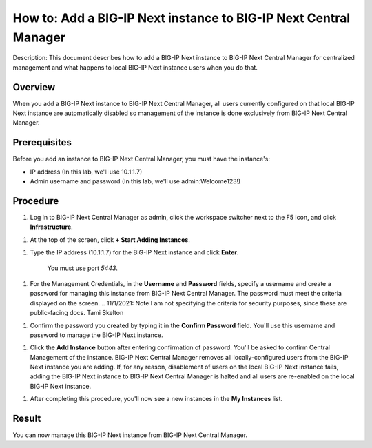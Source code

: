 ..  Author: Tami Skelton 

=================================================================
How to: Add a BIG-IP Next instance to BIG-IP Next Central Manager
=================================================================

Description: This document describes how to add a BIG-IP Next instance to BIG-IP Next Central Manager for centralized management and what happens to local BIG-IP Next instance users when you do that.

Overview
========
When you add a BIG-IP Next instance to BIG-IP Next Central Manager, all users currently configured on that local BIG-IP Next instance are automatically disabled so management of the instance is done exclusively from BIG-IP Next Central Manager.

Prerequisites
=============
Before you add an instance to BIG-IP Next Central Manager, you must have the instance's:

- IP address (In this lab, we'll use 10.1.1.7)
- Admin username and password (In this lab, we'll use admin:Welcome123!)


Procedure
=========
#. Log in to BIG-IP Next Central Manager as admin, click the workspace switcher next to the F5 icon, and click **Infrastructure**.

.. image:: lab2_img01_login_to_next_central_manager.png
	:scale: 10%
.. image:: lab2_img02_navigation_to_infrastructure1.png
	:scale: 25%
.. image:: lab2_img03_navigation_to_infrastructure2.png
	:scale: 25%

#. At the top of the screen, click **+ Start Adding Instances**.

.. image:: lab2_img04_my_instances_list_add.png
	:scale: 25%

#. Type the IP address (10.1.1.7) for the BIG-IP Next instance and click **Enter**.

	 You must use port `5443`.
.. image:: lab2_img05_add_instance_dialog_1.png
	:scale: 25%

#. For the Management Credentials, in the **Username** and **Password** fields, specify a username and create a password for managing this instance from BIG-IP Next Central Manager. The password must meet the criteria displayed on the screen. ..  11/1/2021: Note I am not specifying the criteria for security purposes, since these are public-facing docs. Tami Skelton  

.. image:: lab2_img06_login_to_instance.png
	:scale: 25%

#. Confirm the password you created by typing it in the **Confirm Password** field. You'll use this username and password to manage the BIG-IP Next instance.

.. image:: lab2_img07_add_instance_dialog_2.png
	:scale: 25%

#. Click the **Add Instance** button after entering confirmation of password. You'll be asked to confirm Central Management of the instance. BIG-IP Next Central Manager removes all locally-configured users from the BIG-IP Next instance you are adding. If, for any reason, disablement of users on the local BIG-IP Next instance fails, adding the BIG-IP Next instance to BIG-IP Next Central Manager is halted and all users are re-enabled on the local BIG-IP Next instance.

.. image:: lab2_img08_central_management_confirmation.png

#. After completing this procedure, you'll now see a new instances in the **My Instances** list.

.. image:: lab2_img09_my_instances_list_3_instances.png
	:scale: 25%


Result
======
You can now manage this BIG-IP Next instance from BIG-IP Next Central Manager.
